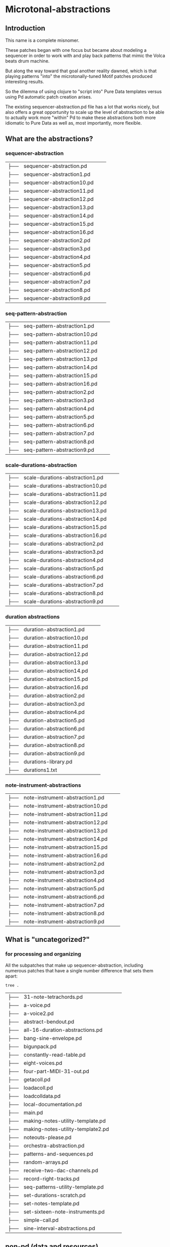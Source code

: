 * Microtonal-abstractions

** Introduction

This name is a complete misnomer.

These patches began with one focus but became about modeling a sequencer in order to work with and play back patterns that mimic the Volca beats drum machine.

But along the way toward that goal another reality dawned, which is that playing patterns "into" the microtonally-tuned Motif patches produced interesting results.

So the dilemma of using clojure to "script into" Pure Data templates versus using Pd automatic patch creation arises.

The existing sequencer-abstraction.pd file has a lot that works nicely, but also offers a great opportunity to scale up the level of abstraction to be able to actually work more "within" Pd to make these abstractions both more idiomatic to Pure Data as well as, most importantly, more flexible.



** What are the abstractions?


*** sequencer-abstraction
| ├── | sequencer-abstraction.pd          |     |       |
| ├── | sequencer-abstraction1.pd         |     |       |
| ├── | sequencer-abstraction10.pd        |     |       |
| ├── | sequencer-abstraction11.pd        |     |       |
| ├── | sequencer-abstraction12.pd        |     |       |
| ├── | sequencer-abstraction13.pd        |     |       |
| ├── | sequencer-abstraction14.pd        |     |       |
| ├── | sequencer-abstraction15.pd        |     |       |
| ├── | sequencer-abstraction16.pd        |     |       |
| ├── | sequencer-abstraction2.pd         |     |       |
| ├── | sequencer-abstraction3.pd         |     |       |
| ├── | sequencer-abstraction4.pd         |     |       |
| ├── | sequencer-abstraction5.pd         |     |       |
| ├── | sequencer-abstraction6.pd         |     |       |
| ├── | sequencer-abstraction7.pd         |     |       |
| ├── | sequencer-abstraction8.pd         |     |       |
| ├── | sequencer-abstraction9.pd         |     |       |


*** seq-pattern-abstraction
| ├── | seq-pattern-abstraction1.pd       |     |       |
| ├── | seq-pattern-abstraction10.pd      |     |       |
| ├── | seq-pattern-abstraction11.pd      |     |       |
| ├── | seq-pattern-abstraction12.pd      |     |       |
| ├── | seq-pattern-abstraction13.pd      |     |       |
| ├── | seq-pattern-abstraction14.pd      |     |       |
| ├── | seq-pattern-abstraction15.pd      |     |       |
| ├── | seq-pattern-abstraction16.pd      |     |       |
| ├── | seq-pattern-abstraction2.pd       |     |       |
| ├── | seq-pattern-abstraction3.pd       |     |       |
| ├── | seq-pattern-abstraction4.pd       |     |       |
| ├── | seq-pattern-abstraction5.pd       |     |       |
| ├── | seq-pattern-abstraction6.pd       |     |       |
| ├── | seq-pattern-abstraction7.pd       |     |       |
| ├── | seq-pattern-abstraction8.pd       |     |       |
| ├── | seq-pattern-abstraction9.pd       |     |       |


*** scale-durations-abstraction
| ├── | scale-durations-abstraction1.pd   |     |       |
| ├── | scale-durations-abstraction10.pd  |     |       |
| ├── | scale-durations-abstraction11.pd  |     |       |
| ├── | scale-durations-abstraction12.pd  |     |       |
| ├── | scale-durations-abstraction13.pd  |     |       |
| ├── | scale-durations-abstraction14.pd  |     |       |
| ├── | scale-durations-abstraction15.pd  |     |       |
| ├── | scale-durations-abstraction16.pd  |     |       |
| ├── | scale-durations-abstraction2.pd   |     |       |
| ├── | scale-durations-abstraction3.pd   |     |       |
| ├── | scale-durations-abstraction4.pd   |     |       |
| ├── | scale-durations-abstraction5.pd   |     |       |
| ├── | scale-durations-abstraction6.pd   |     |       |
| ├── | scale-durations-abstraction7.pd   |     |       |
| ├── | scale-durations-abstraction8.pd   |     |       |
| ├── | scale-durations-abstraction9.pd   |     |       |


*** duration abstractions
| ├── | duration-abstraction1.pd          |     |       |
| ├── | duration-abstraction10.pd         |     |       |
| ├── | duration-abstraction11.pd         |     |       |
| ├── | duration-abstraction12.pd         |     |       |
| ├── | duration-abstraction13.pd         |     |       |
| ├── | duration-abstraction14.pd         |     |       |
| ├── | duration-abstraction15.pd         |     |       |
| ├── | duration-abstraction16.pd         |     |       |
| ├── | duration-abstraction2.pd          |     |       |
| ├── | duration-abstraction3.pd          |     |       |
| ├── | duration-abstraction4.pd          |     |       |
| ├── | duration-abstraction5.pd          |     |       |
| ├── | duration-abstraction6.pd          |     |       |
| ├── | duration-abstraction7.pd          |     |       |
| ├── | duration-abstraction8.pd          |     |       |
| ├── | duration-abstraction9.pd          |     |       |
| ├── | durations-library.pd              |     |       |
| ├── | durations1.txt                    |     |       |


*** note-instrument-abstractions
| ├── | note-instrument-abstraction1.pd   |     |       |
| ├── | note-instrument-abstraction10.pd  |     |       |
| ├── | note-instrument-abstraction11.pd  |     |       |
| ├── | note-instrument-abstraction12.pd  |     |       |
| ├── | note-instrument-abstraction13.pd  |     |       |
| ├── | note-instrument-abstraction14.pd  |     |       |
| ├── | note-instrument-abstraction15.pd  |     |       |
| ├── | note-instrument-abstraction16.pd  |     |       |
| ├── | note-instrument-abstraction2.pd   |     |       |
| ├── | note-instrument-abstraction3.pd   |     |       |
| ├── | note-instrument-abstraction4.pd   |     |       |
| ├── | note-instrument-abstraction5.pd   |     |       |
| ├── | note-instrument-abstraction6.pd   |     |       |
| ├── | note-instrument-abstraction7.pd   |     |       |
| ├── | note-instrument-abstraction8.pd   |     |       |
| ├── | note-instrument-abstraction9.pd   |     |       |


** What is "uncategorized?"


*** for processing and organizing

All the subpatches that make up sequencer-abstraction, including numerous patches that have a single number difference that sets them apart:

#+BEGIN_SRC sh
tree .
#+END_SRC

#+RESULTS:

| ├── | 31-note-tetrachords.pd            |     |       |
| ├── | a-voice.pd                        |     |       |
| ├── | a-voice2.pd                       |     |       |
| ├── | abstract-bendout.pd               |     |       |
| ├── | all-16-duration-abstractions.pd   |     |       |
| ├── | bang-sine-envelope.pd             |     |       |
| ├── | bigunpack.pd                      |     |       |
| ├── | constantly-read-table.pd          |     |       |
| ├── | eight-voices.pd                   |     |       |
| ├── | four-part-MIDI-31-out.pd          |     |       |
| ├── | getacoll.pd                       |     |       |
| ├── | loadacoll.pd                      |     |       |
| ├── | loadcolldata.pd                   |     |       |
| ├── | local-documentation.pd            |     |       |
| ├── | main.pd                           |     |       |
| ├── | making-notes-utility-template.pd  |     |       |
| ├── | making-notes-utility-template2.pd |     |       |
| ├── | noteouts-please.pd                |     |       |
| ├── | orchestra-abstraction.pd          |     |       |
| ├── | patterns-and-sequences.pd         |     |       |
| ├── | random-arrays.pd                  |     |       |
| ├── | receive-two-dac-channels.pd       |     |       |
| ├── | record-right-tracks.pd            |     |       |
| ├── | seq-patterns-utility-template.pd  |     |       |
| ├── | set-durations-scratch.pd          |     |       |
| ├── | set-notes-template.pd             |     |       |
| ├── | set-sixteen-note-instruments.pd   |     |       |
| ├── | simple-call.pd                    |     |       |
| ├── | sine-interval-abstractions.pd     |     |       |


** non-pd (data and resources)

The form here is for loading into a ~coll~ object
[[file:~/repos/post-tonal-overtone/resources/patterns7.txt][file:~/repos/post-tonal-overtone/resources/patterns7.txt]]

The format here is for doing k-v lookup?:
[[file:~/repos/post-tonal-overtone/resources/hope-lookup.txt][file:~/repos/post-tonal-overtone/resources/hope-lookup.txt]]

post-tonal-overtone/resources/hope-lookup.txt

| ├── | org-babel-for-pd.org              |     |       |
| ├── | mycoll.txt                        |     |       |
| ├── | notenames.txt                     |     |       |
| ├── | slow-decay-envelope.txt           |     |       |
| ├── | stuff.txt                         |     |       |
| ├── | stuff2.txt                        |     |       |
| ├── | stuff3.txt                        |     |       |
| └── | stuff4.txt                        |     |       |
| ├── | patterns7.txt                     |     |       |
| ├── | sample.txt                        |     |       |
| ├── | README.org                        |     |       |
| ├── | instruments1.txt                  |     |       |
| ├── | intervals.csv                     |     |       |
| ├── | intervals.tsv                     |     |       |
| ├── | intervals.txt                     |     |       |

| ├── | intervals.wav                     |     |       |
